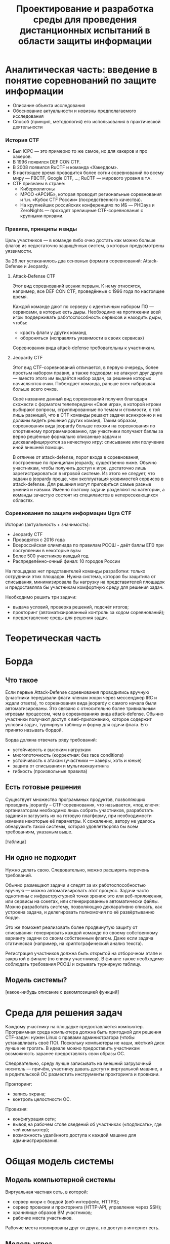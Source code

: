 #+TITLE: Проектирование и разработка среды для проведения дистанционных испытаний в области защиты информации

* Аналитическая часть: введение в понятие соревнований по защите информации
- Описание объекта исследования
- Обоснование актуальности и новизны предполагаемого исследования
- Способ (принцип, методология) его использования в практической деятельности

*** История CTF
- Был ICPC — это примерно то же самое, но для хакеров и про хакеров.
- В 1996 появился DEF CON CTF.
- В 2008 появился RuCTF и команда «Хакердом».
- В настоящее время проводится более сотни соревнований по всему миру — FBCTF, Google CTF, ...; RuCTF — мирового уровня в т.ч.
- CTF признаны в стране:
  - Киберполигоны
  - МРОО «АРСИБ», которая проводит региональные соревнования и т.н. «Кубок CTF России» (посредственного качества).
  - На крупнейших российских конференциях по ИБ — PHDays и ZeroNights — проходят зрелищные CTF-соревнования с крупными призами.

*** Правила, принципы и виды
Цель участников — в команде либо очно достать как можно больше флагов из недостаточно защищённых систем, в которых предусмотрены уязвимости.

За 26 лет устаканилось два основных формата соревнований: Attack-Defense и Jeopardy.

***** Attack-Defense CTF
Этот вид соревнований возник первым. К нему относятся, например, все DEF CON CTF, проведённые с 1996 года по настоящее время.

Каждой команде дают по серверу с идентичным набором ПО — сервисами, в которых есть дыры. Необходимо на протяжении всей игры поддерживать работоспособность сервисов и находить дыры, чтобы:
  - красть флаги у других команд
  - обороняться (исправлять уязвимости в своих сервисах)

Соревнования вида attack-defense требовательны к участникам.

***** Jeopardy CTF
Этот вид CTF-соревнований отличается, в первую очередь, более простым набором правил, а также подходом: не атакуют друг друга — вместо этого им выдаётся набор задач, за решение которых начисляются очки. Побеждает команда, раньше всех набравшая больше всего очков.

Своё название данный вид соревнований получил благодаря схожести с форматом телепередачи «Своя игра», в которой игроки выбирают вопросы, сгруппированные по темам и стоимости, с той лишь разницей, что в CTF команды решают задачи асинхронно и не должны видеть решения других команд. Таким образом, соревнования вида jeopardy больше похожи на соревнования по спортивному программированию, где участники получают баллы за верно решённые формально описанные задачи и дисквалифицируются за нечестную игру: списывание или получение иной внешней помощи.

В отличие от attack-defense, порог входа в соревнования, построенные по принципам jeopardy, существенно ниже. Обычно участникам, чтобы получить доступ к игре, достаточно лишь зарегистрироваться в игровой системе. Из этого не следует, что задачи в jeopardy проще, чем эксплуатация уязвимостей сервисов в attack-defense. Для решения могут пригодиться самые разные умения и навыки. Именно поэтому задачи разделяют на категории, а команды зачастую состоят из специлаистов в непересекающихся областях.

*** Соревнования по защите информации Ugra CTF
История (актуальность + значимость):
  - Jeopardy CTF
  - Проводятся с 2016 года
  - Всероссийская олимпиада по правилам РСОШ - даёт баллы ЕГЭ при поступлении в некоторые вузы
  - Более 500 участников каждый год
  - Распределённо-очный финал: 10 городов России

На площадках нет представителей команды разработки: только сотрудники этих площадок. Нужна система, которая бы защитила от списывания, минимизировала бы нагрузку на представителей площадок и предоставляла бы участникам комфортную среду для решения задач.

Необходимо решить три задачи:
- выдача условий, проверка решений, подсчёт итогов;
- прокторинг (автоматизированный контроль за ходом соревнований);
- предоставление среды для решения задач.

* Теоретическая часть

* Борда

** Что такое
Если первые Attack-Defense соревнования проводились вручную (участники передавали флаги членам жюри через мессенджер IRC и ждали ответа), то соревнования вида jeopardy с самого начала были автоматизированы. Это связано с относительно более тривиальным игровым процессом, чем в соревнованиях вида attack-defense. Обычно участники получают доступ к веб-приложению, которое содержит условия задач, турнирную таблицу и форму для сдачи флага. Его принято называть бордой.

Борда должна отвечать ряду требований:
- устойчивость к высоким нагрузкам
- многопоточность (корректная: без race conditions)
- устойчивость к атакам (участники — хакеры, хоть и юные)
- защита от списывания и мультиаккаунтинга
- гибкость (произвольные правила)

** Есть готовые решения
Существует множество программных продуктов, позволяющих проводить jeopardy -- CTF-соревнования, что называется, «под ключ»: организаторам необходимо лишь собрать участников, разработать задания и загрузить их на готовую платформу, при необходимости изменив некоторые её параметры. К сожалению, автору не удалось обнаружить такой системы, которая удовлетворяла бы всем требованиям, указаным выше.

[таблица]

** Ни одно не подходит

Нужно делать свою. Следовательно, можно расширить перечень требований.

Обычно размещают задачи и следят за их работоспособностью вручную — можно автоматизировать этот процесс. Задачи часто однотипны с инфраструктурной точки зрения: это или веб-приложения, или сервисы на сокетах, или сгенерированные автоматически файлы. Можно разработать систему, позволяющую декларативно описать, как устроена задача, и делегировать полномочия по её развёртыванию борде.

Это же поможет реализовать более продвинутую защиту от списывания: генерировать каждой команде по своему собственному варианту задачи со своим собственным флагом. Даже если задача статическая (например, на криптографический анализ текста).

Регистрация участников должна быть открытой на отборочном этапе и закрытой в финале (по списку участников). В финале также необходимо соблюдать требования РСОШ и скрывать турнирную таблицу.

** Модель системы?

[какое-нибудь описание с декомпозицией функций]

* Среда для решения задач

Каждому участнику на площадке предоставляется компьютер. Программная среда компьютера должна быть пригодной для решения CTF-задач: нужен Linux с правами администратора (чтобы устанавливать своё ПО). Поскольку компьютеры не наши, жёсткий диск лучше не трогать. В идеале можно предоставить участникам возможность заранее предоставлять свои образы ОС.

Следовательно, среду лучше записывать на внешний загрузочный носитель — причём, участнику давать доступ к виртуальной машине, а в родительской ОС разместить инструменты прокторинга и провизии.

Прокторинг:
- запись экрана;
- контроль целостности ОС.

Провизия:
- конфигурация сети;
- вывод на рабочем столе сведений об участниках («подписать», где чей компьютер);
- возможность удалённого доступа к каждой машине для администрирования.

* Общая модель системы

** Модель компьютерной системы
Виртуальная частная сеть, в которой:
- сервер жюри с бордой (веб-интерфейс, HTTPS);
- сервер провизии и прокторинга (HTTP-API, управление через SSH);
- хранилище образов ВМ участников;
- рабочие места участников.

Рабочие места изолированы друг от друга, но доступ в интернет есть.

** Модель угроз

Участник:
- может общаться в интернете (нельзя)
- может обмениваться флагами с другими участниками
- может обмениваться условиями задач с внешним миром
- может атаковать инфраструктуру (в разных местах)

Организатор:
- может помогать участникам

* Проектная часть

** Kyzylborda

Разработанная для Ugra CTF борда.

- Стек технологий:
  - Почему «Питон»;
  - Postgres.
- Веб-интерфейс:
  - Flask;
  - gunicorn + nginx — конфигурация, рассчитанная на параллелизм и высокие нагрузки;
  - фильтрация через iptables — выдача банов и рейтлимитов.
- Супервизор и ~run_daemon~:
  - поддерживает себя и все задачи в рабочем состоянии;
  - перезапускает упавшие задачи;
  - логгирует посылки участников;
  - (пре-) генерация вариантов задач для каждой команды (+ описание криптографии за этим);
- Ядро:
  - конфигурация соревнований;
  - произвольные правила (например, можно динамически оценивать задачи: стоимость обратно пропорциональна числу решивших её команд);
  - проверка флагов;
  - регистрация и авторизация участников.

** SchoolOS

Средя для участников.

- Стек технологий:
  - NixOS и пакетный менеджер Nix:
    - декларативный подход к конфигурации системы и ПО;
    - гарантия целостности среды через иммутабельность.
  - Прокторинг и провизия:
    - клиент-серверный протокол;
    - ~wallpaper.py~;
    - компоненты, отвечающие за провизию (загрузка пользовательского образа ВМ, усатновка шифра и ФИО);
    - ~remote-customize.sh~, ~ssh-to-client.sh~, ~handle-proctor.sh~;
    - проверка статуса всех рабочих мест (~schoolos-health~);
  - Сборка образа (~build-image~).
